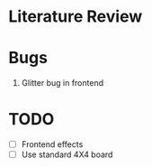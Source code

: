 * Literature Review
* Bugs
1. Glitter bug in frontend
* TODO
- [ ] Frontend effects
- [ ] Use standard 4X4 board

